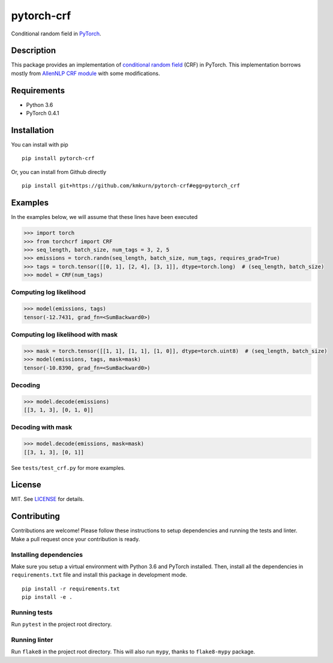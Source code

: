 pytorch-crf
+++++++++++

.. image:: https://badge.fury.io/py/pytorch-crf.svg
   :target: https://badge.fury.io/py/pytorch-crf

.. image:: https://travis-ci.org/kmkurn/pytorch-crf.svg?branch=master
   :target: https://travis-ci.org/kmkurn/pytorch-crf

.. image:: https://coveralls.io/repos/github/kmkurn/pytorch-crf/badge.svg?branch=master
   :target: https://coveralls.io/github/kmkurn/pytorch-crf?branch=master

.. image:: https://cdn.rawgit.com/syl20bnr/spacemacs/442d025779da2f62fc86c2082703697714db6514/assets/spacemacs-badge.svg
   :target: http://spacemacs.org

Conditional random field in `PyTorch <http://pytorch.org/>`_.

Description
===========

This package provides an implementation of `conditional random field <https://en.wikipedia.org/wiki/Conditional_random_field>`_ (CRF) in PyTorch. This implementation borrows mostly from `AllenNLP CRF module <https://github.com/allenai/allennlp/blob/master/allennlp/modules/conditional_random_field.py>`_ with some modifications.

Requirements
============

- Python 3.6
- PyTorch 0.4.1

Installation
============

You can install with pip ::

    pip install pytorch-crf

Or, you can install from Github directly ::

    pip install git+https://github.com/kmkurn/pytorch-crf#egg=pytorch_crf

Examples
========

In the examples below, we will assume that these lines have been executed

.. code-block:: python

    >>> import torch
    >>> from torchcrf import CRF
    >>> seq_length, batch_size, num_tags = 3, 2, 5
    >>> emissions = torch.randn(seq_length, batch_size, num_tags, requires_grad=True)
    >>> tags = torch.tensor([[0, 1], [2, 4], [3, 1]], dtype=torch.long)  # (seq_length, batch_size)
    >>> model = CRF(num_tags)

Computing log likelihood
------------------------

.. code-block:: python

    >>> model(emissions, tags)
    tensor(-12.7431, grad_fn=<SumBackward0>)

Computing log likelihood with mask
----------------------------------

.. code-block:: python

    >>> mask = torch.tensor([[1, 1], [1, 1], [1, 0]], dtype=torch.uint8)  # (seq_length, batch_size)
    >>> model(emissions, tags, mask=mask)
    tensor(-10.8390, grad_fn=<SumBackward0>)

Decoding
--------

.. code-block:: python

    >>> model.decode(emissions)
    [[3, 1, 3], [0, 1, 0]]

Decoding with mask
------------------

.. code-block:: python

    >>> model.decode(emissions, mask=mask)
    [[3, 1, 3], [0, 1]]

See ``tests/test_crf.py`` for more examples.

License
=======

MIT. See `LICENSE`_ for details.

Contributing
============

Contributions are welcome! Please follow these instructions to setup dependencies and running the tests and linter. Make a pull request once your contribution is ready.

Installing dependencies
-----------------------

Make sure you setup a virtual environment with Python 3.6 and PyTorch installed. Then, install all the dependencies in ``requirements.txt`` file and install this package in development mode. ::

    pip install -r requirements.txt
    pip install -e .

Running tests
-------------

Run ``pytest`` in the project root directory.

Running linter
--------------

Run ``flake8`` in the project root directory. This will also run ``mypy``, thanks to ``flake8-mypy`` package.

.. _`LICENSE`: https://github.com/kmkurn/pytorch-crf/blob/master/LICENSE.txt
